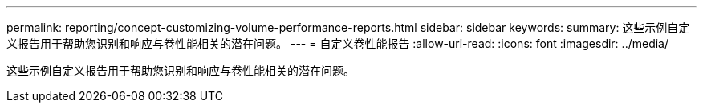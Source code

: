 ---
permalink: reporting/concept-customizing-volume-performance-reports.html 
sidebar: sidebar 
keywords:  
summary: 这些示例自定义报告用于帮助您识别和响应与卷性能相关的潜在问题。 
---
= 自定义卷性能报告
:allow-uri-read: 
:icons: font
:imagesdir: ../media/


[role="lead"]
这些示例自定义报告用于帮助您识别和响应与卷性能相关的潜在问题。
